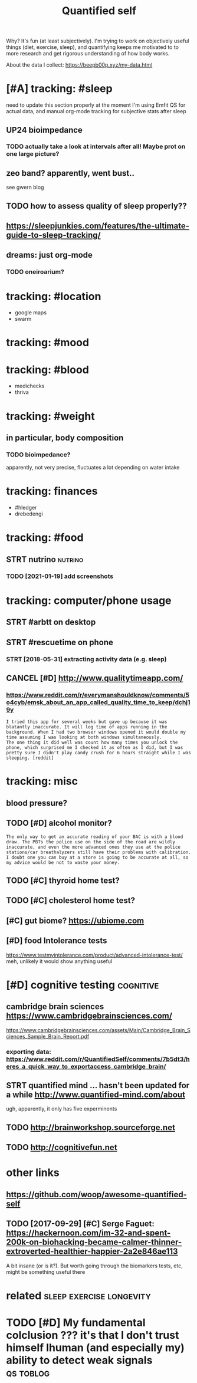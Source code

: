 #+TITLE: Quantified self
#+filetags: qs

Why? It's fun (at least subjectively).
I'm trying to work on objectively useful things (diet, exercise, sleep), and quantifying keeps me motivated to to more research and get rigorous understanding of how body works.


About the data I collect: https://beepb00p.xyz/my-data.html


* [#A] tracking: #sleep
:PROPERTIES:
:ID:       trckngslp
:END:
need to update this section properly
at the moment I'm using Emfit QS for actual data, and manual org-mode tracking for subjective stats after sleep

** UP24 bioimpedance
:PROPERTIES:
:ID:       pbmpdnc
:END:
*** TODO actually take a look at intervals after all! Maybe prot on one large picture?
:PROPERTIES:
:ID:       ctllytklktntrvlsftrllmybprtnnlrgpctr
:END:
** zeo band? apparently, went bust..
:PROPERTIES:
:ID:       zbndpprntlywntbst
:END:
see gwern blog
** TODO how to assess quality of sleep properly??
:PROPERTIES:
:ID:       hwtssssqltyfslpprprly
:END:
** https://sleepjunkies.com/features/the-ultimate-guide-to-sleep-tracking/
:PROPERTIES:
:ID:       sslpjnkscmftrsthltmtgdtslptrckng
:END:
** dreams: just org-mode
:PROPERTIES:
:ID:       drmsjstrgmd
:END:
*** TODO oneiroarium?
:PROPERTIES:
:ID:       nrrm
:END:

* tracking: #location
:PROPERTIES:
:ID:       trcknglctn
:END:
- google maps
- swarm
* tracking: #mood
:PROPERTIES:
:ID:       trckngmd
:END:
* tracking: #blood
:PROPERTIES:
:ID:       trckngbld
:END:
- medichecks
- thriva
* tracking: #weight
:PROPERTIES:
:ID:       trckngwght
:END:
** in particular, body composition
:PROPERTIES:
:ID:       nprtclrbdycmpstn
:END:
*** TODO bioimpedance?
:PROPERTIES:
:ID:       bmpdnc
:END:
apparently, not very precise, fluctuates a lot depending on water intake

* tracking: finances
:PROPERTIES:
:ID:       trckngfnncs
:END:
- #hledger
- drebedengi

* tracking: #food
:PROPERTIES:
:ID:       trckngfd
:END:
** STRT nutrino                                                     :nutrino:
:PROPERTIES:
:ID:       ntrn
:END:
*** TODO [2021-01-19] add screenshots
:PROPERTIES:
:ID:       ddscrnshts
:END:

* tracking: computer/phone usage
:PROPERTIES:
:ID:       trckngcmptrphnsg
:END:
** STRT #arbtt on desktop
:PROPERTIES:
:ID:       rbttndsktp
:END:
** STRT #rescuetime on phone
:PROPERTIES:
:ID:       rsctmnphn
:END:
*** STRT [2018-05-31] extracting activity data (e.g. sleep)
:PROPERTIES:
:ID:       xtrctngctvtydtgslp
:END:

** CANCEL [#D] http://www.qualitytimeapp.com/
:PROPERTIES:
:ID:       wwwqltytmppcm
:END:
*** https://www.reddit.com/r/everymanshouldknow/comments/5o4cyb/emsk_about_an_app_called_quality_time_to_keep/dchj19y
:PROPERTIES:
:ID:       swwwrddtcmrvrymnshldknwcmskbtnppclldqltytmtkpdchjy
:END:
: I tried this app for several weeks but gave up because it was blatantly inaccurate. It will log time of apps running in the background. When I had two browser windows opened it would double my time assuming I was looking at both windows simultaneously.
: The one thing it did well was count how many times you unlock the phone, which surprised me I checked it as often as I did, but I was pretty sure I didn't play candy crush for 6 hours straight while I was sleeping. [reddit]

* tracking: misc
:PROPERTIES:
:ID:       trckngmsc
:END:
** blood pressure?
:PROPERTIES:
:ID:       bldprssr
:END:
** TODO [#D] alcohol monitor?
:PROPERTIES:
:ID:       lchlmntr
:END:
: The only way to get an accurate reading of your BAC is with a blood draw. The PBTs the police use on the side of the road are wildly inaccurate, and even the more advanced ones they use at the police stations/car breathalyzers still have their problems with calibration.
: I doubt one you can buy at a store is going to be accurate at all, so my advice would be not to waste your money.
** TODO [#C] thyroid home test?
:PROPERTIES:
:ID:       thyrdhmtst
:END:
** TODO [#C] cholesterol home test?
:PROPERTIES:
:ID:       chlstrlhmtst
:END:
** [#C] gut biome? https://ubiome.com
:PROPERTIES:
:ID:       gtbmsbmcm
:END:
** [#D] food Intolerance tests
:PROPERTIES:
:ID:       fdntlrnctsts
:END:
https://www.testmyintolerance.com/product/advanced-intolerance-test/
meh, unlikely it would show anything useful


* [#D] cognitive testing                                          :cognitive:
:PROPERTIES:
:ID:       cgntvtstng
:END:
** cambridge brain sciences https://www.cambridgebrainsciences.com/
:PROPERTIES:
:ID:       cmbrdgbrnscncsswwwcmbrdgbrnscncscm
:END:
https://www.cambridgebrainsciences.com/assets/Main/Cambridge_Brain_Sciences_Sample_Brain_Report.pdf
*** exporting data: https://www.reddit.com/r/QuantifiedSelf/comments/7b5dt3/heres_a_quick_way_to_exportaccess_cambridge_brain/
:PROPERTIES:
:ID:       xprtngdtswwwrddtcmrqntfdsrsqckwytxprtccsscmbrdgbrn
:END:
** STRT quantified mind ... hasn't been updated for a while http://www.quantified-mind.com/about
:PROPERTIES:
:ID:       qntfdmndhsntbnpdtdfrwhlwwwqntfdmndcmbt
:END:
ugh, apparently, it only has five experminents
** TODO http://brainworkshop.sourceforge.net
:PROPERTIES:
:ID:       brnwrkshpsrcfrgnt
:END:
** TODO http://cognitivefun.net
:PROPERTIES:
:ID:       cgntvfnnt
:END:


* other links
:PROPERTIES:
:ID:       thrlnks
:END:
** https://github.com/woop/awesome-quantified-self
:PROPERTIES:
:ID:       sgthbcmwpwsmqntfdslf
:END:
** TODO [2017-09-29] [#C] Serge Faguet: https://hackernoon.com/im-32-and-spent-200k-on-biohacking-became-calmer-thinner-extroverted-healthier-happier-2a2e846ae113
:PROPERTIES:
:ID:       csrgfgtshckrnncmmndspntknclmrthnnrxtrvrtdhlthrhppr
:END:
A bit insane (or is it?). But worth going through the biomarkers tests, etc, might be something useful there



* related                                          :sleep:exercise:longevity:
:PROPERTIES:
:ID:       rltd
:END:
* TODO [#D] My fundamental colclusion ??? it's that I don't trust himself lhuman (and especially my) ability to detect weak signals :qs:toblog:
:PROPERTIES:
:CREATED:  [2019-11-13]
:ID:       myfndmntlclclsntsthtdnttrdspcllymybltytdtctwksgnls
:END:
